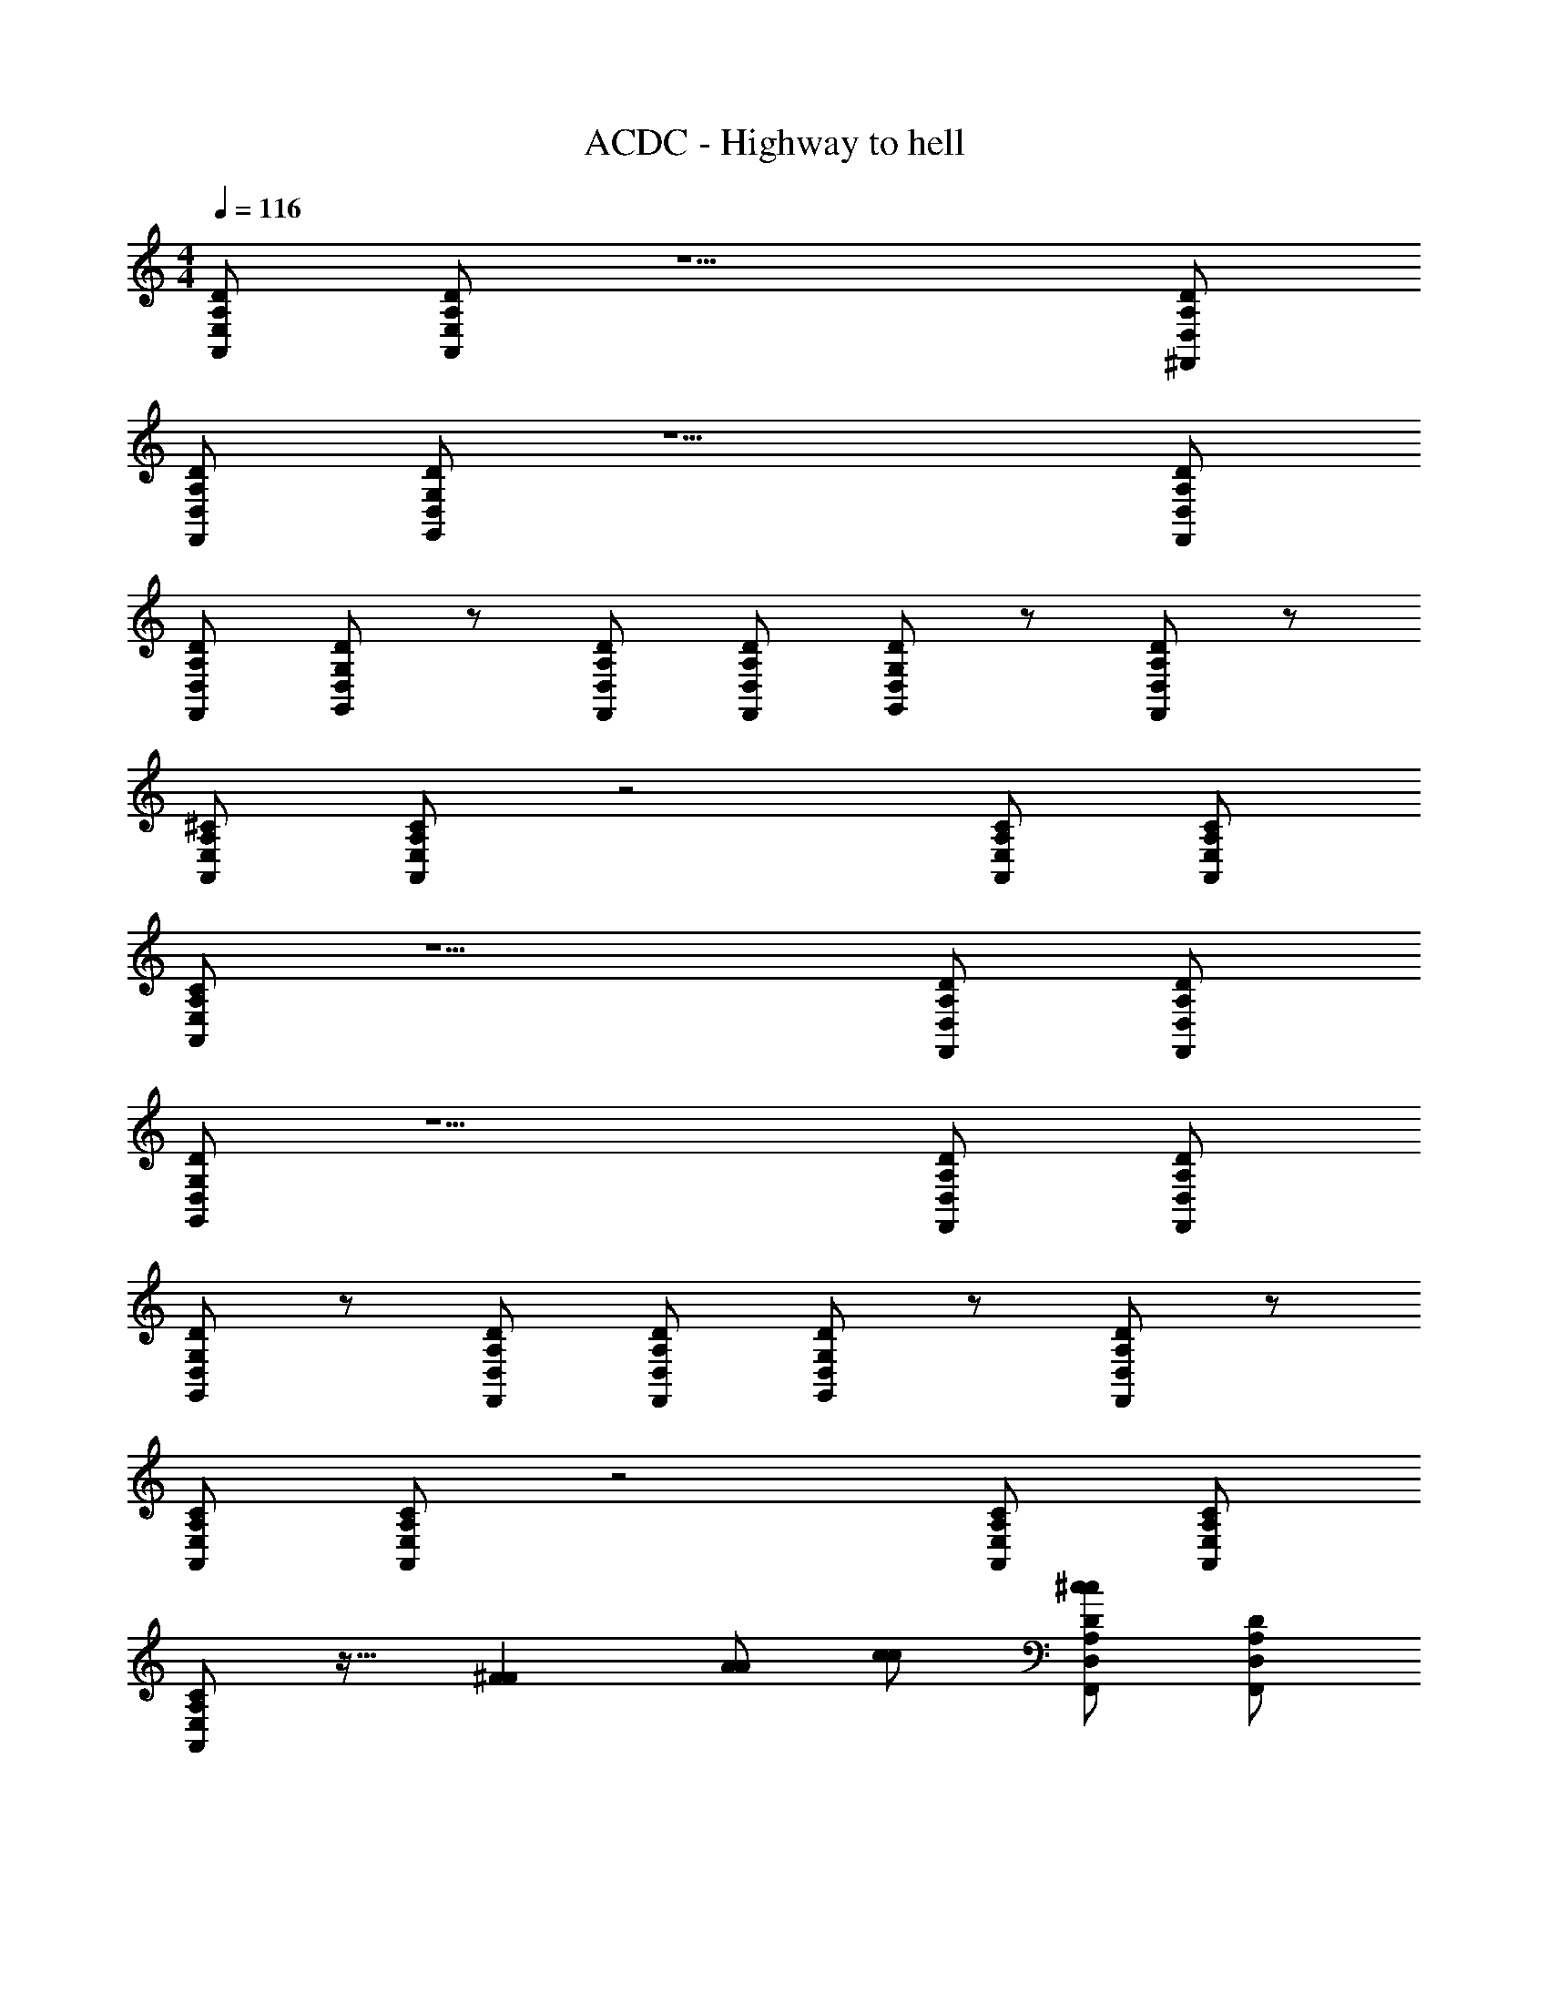 X: 1
T: ACDC - Highway to hell
Z: ABC Generated by Starbound Composer
L: 1/4
M: 4/4
Q: 1/4=116
K: C
[E,/A,/A,,/D/] [E,/A,/D/A,,/] z5/ [D,/A,/D/^F,,/] 
[D,/A,/D/F,,/] [D,/G,/D/G,,/] z5/ [D,/A,/D/F,,/] 
[D,/A,/D/F,,/] [D,/G,/D/G,,/] z/ [F,,/D,/D/A,/] [F,,/D,/A,/D/] [D/G,/D,/G,,/] z/ [F,,/D,/A,/D/] z/ 
[A,,/E,/A,/^C/] [A,,/E,/A,/C/] z2 [A,,/E,/A,/C/] [A,,/E,/A,/C/] 
[A,/C/A,,/E,/] z5/ [D,/A,/D/F,,/] [D,/A,/D/F,,/] 
[D,/G,/D/G,,/] z5/ [D,/A,/D/F,,/] [D,/A,/D/F,,/] 
[D,/G,/D/G,,/] z/ [F,,/D,/D/A,/] [F,,/D,/A,/D/] [D/G,/D,/G,,/] z/ [F,,/D,/A,/D/] z/ 
[A,,/E,/A,/C/] [A,,/E,/A,/C/] z2 [A,,/E,/A,/C/] [A,,/E,/A,/C/] 
[A,/C/A,,/E,/] z17/32 [z31/32^FF] [A/A/] [c/c/] [D,/A,/D/F,,/^c/c/] [D,/A,/D/F,,/] 
[D,/G,/D/G,,/] z19/14 [A/7A/7] z/ [z/AA] [D,/A,/D/F,,/] [D,/A,/D/F,,/] 
[D,/G,/D/G,,/] z/ [F,,/D,/D/A,/] [F,,/D,/A,/D/F/F/] [D/G,/D,/G,,/A/A/] [A/A/] [F,,/D,/A,/D/F/F/] [A/A/] 
[A,,/E,/A,/C/F/F/] [A,,/E,/A,/C/=c/c/] [A/A/] [G/G/] [zA3/A3/] [A,,/E,/A,/C/] [A,,/E,/A,/C/] 
[A,/C/A,,/E,/] z/ [F/F/] [^G/G/] [A/A/] [c/c/] [D,/A,/D/F,,/c/c/] [D,/A,/D/F,,/] 
[D,/G,/D/G,,/] z [F/F/] [A/A/] [z/cc] [D,/A,/D/F,,/] [D,/A,/D/F,,/] 
[D,/G,/D/G,,/] z/ [F,,/D,/D/A,/] [F,,/D,/A,/D/c/c/] [D/G,/D,/G,,/c/c/] [c/c/] [F,,/D,/A,/D/c/c/] [c/c/] 
[A,,/E,/A,/C/A/A/] [z13/28A,,/E,/A,/C/B/B/] [AA] z15/28 [A/32A/32] z15/32 [A,,/E,/A,/C/] [A,,/E,/A,/C/] 
[A,/C/A,,/E,/] z19/20 [e/e/] z3/160 [z7/16^c/c/] [A/A/] z/16 [z/32AA] [D,/A,/D/F,,/] [D,/A,/D/F,,/] 
[D,/G,/D/G,,/] z19/20 [=G/G/] z3/160 [A/A/] z/32 [z/=cc] [D,/A,/D/F,,/] [D,/A,/D/F,,/] 
[D,/G,/D/G,,/] z/ [F,,/D,/D/A,/] [F,,/D,/A,/D/cc] [D/G,/D,/G,,/] [c/c/] [F,,/D,/A,/D/c/c/] [B/B/] 
[A,,/E,/A,/C/A/A/] [z/32A,,/E,/A,/C/] [B/B/] z31/32 [A/32A/32] z15/32 [^G/G/] [A,,/E,/A,/C/] [A,,/E,/A,/C/] 
[A,/C/A,,/E,/] z33/32 [z7/16e/e/] [c/c/] [z17/32ee] [F,,/D,/A,/D/] [D,/A,/D/F,,/] 
[D/D,/G,/G,,/] z/ [c/c/] [A/A/] [zc3/c3/] [F,,/D,/A,/D/] [D,/A,/D/F,,/] 
[D/D,/G,/G,,/] z/ [F,,/D,/A,/D/] [D,/A,/D/F,,/] [z9/20D/D,/G,/G,,/] [c13/160c13/160] z67/160 [z/20c/c/] [z15/32F,,/D,/A,/C/] [B/B/] [z/32A/A/] 
E,,/ [z/32E,,/B,,/E,/E,,2] [z15/32B/B/] [z/32E,,/] [z15/32BB] [E,,/B,,/] [E,,/B,,/D3/D3/] [E,,/B,,/E,,/] [E,,/B,,/E,,/] [E,,/B,,/E,,/] 
[E,,/B,,/E,,/] [E,,/B,,/E,/E,,/B,,/E,/E,,/] [E,,/E,/B,,/E,,/E,/B,,/E,,/] [E,,/B,,/E,/E,,/B,,/E,/E,,/] [E,,/B,,/E,/E,,/B,,/E,/E,,/] [E,,/B,,/E,/E,,/B,,/E,/E,,/] [z/32E,,/B,,/E,/E,,/B,,/E,/E,,/] [z15/32F/F/] [z/32E,,/B,,/E,/E,,/B,,/E,/E,,/] [z15/32A/A/] 
[E,,/B,,/E,/E,,/B,,/E,/F/E,,/F/] [A,,,E,3A,3C3A,,3E,3A,3C3] [z27/28A,,,] [E/28A/28E/28A/28] [z27/28A,,A,,,] [z/28E/E/] [z13/28A,,/E,/A,,/E,/A,,,] [z/224F15/224F15/224] [z/32A/A/] 
[z/D,DA,D,A,DA,,F] [z/FAA,,,FA] [D,/A,/D/D,/A,/D/F/] [D,/A,/D/D,/A,/D/F/A,,,] [D,/B,/G,/D,/B,/G,/] [=G/G,,D,DG,G,,D,DG,G,,] z/ [F,,/F/F/F/D,A,DD,A,DF,,] 
[A/A/] [A,,,E2A2E2A2A,,3E,3A,3C3A,,3E,3A,3C3] A,,, [EAA,,,EA] [A,,/E,/A,,/E,/E/F/E/F/A,,,] 
[F/A/F/A/D,A,DD,A,DA,,F] [z/FAA,,,FA] [D,/A,/D/D,/A,/D/F/] [D,/A,/D/D,/A,/D/F/A,,,] [D,/B,/G,/D,/B,/G,/] [G/G,,D,DG,G,,D,DG,G,,] z/ [F,,/F/D,A,DD,A,DF,,] z/ 
[A,,,E2A2E2A2C3A,3E,3A,,3A,,3E,3A,3C3] A,,, [EAA,,,EA] [A,,/E,/A,,/E,/E/F/E/F/A,,,] [F/A/F/A/D,A,DD,A,DA,,F] 
[z/FAA,,,FA] [D,/A,/D/D,/A,/D/F/] [D,/A,/D/D,/A,/D/F/A,,,] [D,/B,/G,/D,/B,/G,/] [G/G,,D,DG,G,,D,DG,G,,] [c/c/] [F,,/F/B/B/D,A,DD,A,DA,,] [A/A/] 
[A,,,A,,2E,2A,2C2E2A2E2A2A,,3E,3A,3C3] A,,, [A,,E,A,CEAA,,,EA] [A,,/E,/A,,/E,/D/F/A,,,/D/F/] [D,/A,/D/D,/A,/D/A,,/F/A/D,,/A/] 
[AAD,,4D,6A,6D6A,,6D,6A,6D6F6] z3 
[z2D,,4] [D,/A,/D/A,,/D,/A,/D/F/] [A,,/E,/A,/C/] [A,,/E,/A,/C/] [A,,/E,/A,/C/] z/ 
[F/F/] [AA] [z/cc] [D,/A,/D/F,,/] [D,/A,/D/F,,/^cc] [D,/G,/D/G,,/] z 
[A/A/] [F/F/] [=c/c/] [D,/A,/D/F,,/c/c/] [D,/A,/D/F,,/] [D,/G,/D/G,,/] z/ [F,,/D,/D/A,/] 
[F,,/D,/A,/D/AA] [D/G,/D,/G,,/] [A/A/] [F,,/D,/A,/D/F/F/] [A/A/] [A,,/E,/A,/C/A/A/] [A,,/E,/A,/C/] z/ 
[c/c/] [A/A/] [z9/20G/G/] [z/20AA] [A,,/E,/A,/C/] [A,,/E,/A,/C/] [A,/C/A,,/E,/] z/ [cc] 
[A/A/] z/32 [z15/32cc] [D,/A,/D/F,,/] [D,/A,/D/F,,/] [D,/G,/D/G,,/] z17/32 [z7/16F/F/] [A/A/] z/16 
[c/c/] [z15/32cc] [D,/A,/D/F,,/] [D,/A,/D/F,,/] [D,/G,/D/G,,/] z/ [F,,/D,/D/A,/] [z/32F,,/D,/A,/D/] [z15/32ee] [D/G,/D,/G,,/] z/32 
[z15/32c/c/] [z15/32F,,/D,/A,/D/] [A/16A/16] z15/32 [z/32A,,/E,/A,/C/] [z15/32^G/G/] [A,,/E,/A,/C/AA] z17/32 [z15/32A/A/] [G/G/] z/32 
[z15/32AA] [A,,/E,/A,/C/] [A,,/E,/A,/C/] [A,/C/A,,/E,/] [c/c/] z/32 [z7/16^c/c/] [e/e/] [ee] z/32 
[D,/A,/D/F,,/] [D,/A,/D/F,,/] [D,/G,/D/G,,/] z [F/F/] z/32 [z7/16A/A/] [z17/32=cc] 
[D,/A,/D/F,,/] [D,/A,/D/F,,/] [D,/G,/D/G,,/] z/ [F,,/D,/D/A,/] [F,,/D,/A,/D/] [D/G,/D,/G,,/] [c/c/] 
[F,,/D,/A,/D/c/c/] [z15/32B/B/] [z/32A/A/] [A,,/E,/A,/C/] [A,,/E,/A,/C/] [c/c/] [AA] [z/^cc] 
[A,,/E,/A,/C/] [A,,/E,/A,/C/] [A,/C/A,,/E,/] z/ [cc] z15/32 [e/16e/16] z15/32 
[F,,/D,/A,/D/] [D,/A,/D/F,,/] [D/D,/G,/G,,/] z33/32 [z15/32=c/c/] [^c/c/] z/32 [z15/32ee] 
[F,,/D,/A,/D/] [D,/A,/D/F,,/] [D/D,/G,/G,,/] z/ [z15/32F,,/D,/A,/D/] [z/32c/16c/16] [D,/A,/D/F,,/] [z15/32D/D,/G,/G,,/] [c/32c/32] z/ 
[F,,/D,/A,/C/] [B/B/] [z/32E,,/] [z15/32A/A/] [z/32E,,/B,,/E,/E,,2] [z15/32B/B/] [z/18E,,/] [z4/9BB] [z13/28E,,/B,,/] [z/28=G/4G/4] [z9/32E,,/B,,/] [z7/32F/4F/4] [E,,/B,,/E,,/E2E2] 
[E,,/B,,/E,,/] [E,,/B,,/E,,/] [E,,/B,,/E,,/] [E,,/B,,/E,/E,,/B,,/E,/E,,/] [E,,/E,/B,,/E,,/E,/B,,/E,,/] [E,,/B,,/E,/E,,/B,,/E,/E,,/] [E,,/B,,/E,/E,,/B,,/E,/E,,/] [E,,/B,,/E,/E,,/B,,/E,/E,,/] 
[E,,/B,,/E,/E,,/B,,/E,/F/E,,/F/] [z13/28E,,/B,,/E,/E,,/B,,/E,/A/E,,/A/] [z/28F/F/] [E,,/B,,/E,/E,,/B,,/E,/E,,/] [A,,,E2E2A,,3E,3A,3C3A,,3E,3A,3C3] [z27/28A,,,] [A/28A/28] [z15/16A,,,] 
[E/16E/16F/F/] [z13/28A,,/E,/A,,/E,/A,,,] [z/28F/F/] [A/A/D,A,DD,A,DA,,F] [z/FAA,,,FA] [D,/A,/D/D,/A,/D/F/] [D,/A,/D/D,/A,/D/F/A,,,] [D,/B,/G,/D,/B,/G,/] [G/G,,D,DG,G,,D,DG,G,,] z/ 
[z15/32F,,/F/F/F/D,A,DD,A,DF,,] [A/A/] z/32 [A,,,A,,3E,3A,3C3A,,3E,3A,3C3] A,,, [E/32A/32E/32A/32A,,,] z31/32 
[A,,/E,/A,,/E,/E/F/E/F/A,,,] [F/A/F/A/D,A,DD,A,DA,,F] [z/FAA,,,FA] [D,/A,/D/D,/A,/D/F/] [D,/A,/D/D,/A,/D/F/A,,,] [D,/B,/G,/D,/B,/G,/] [G/G,,D,DG,G,,D,DG,G,,] z/ 
[F,,/F/D,A,DD,A,DA,,] z/ [A,,,E2E2A,,3E,3A,3C3A,,3E,3A,3C3] [z15/16A,,,] [A/16A/16] [z27/28A,,,] [z/28E15/224E15/224F/F/] 
[A,,/E,/A,,/E,/A,,,] [A/A/D,A,DD,A,DA,,F] [F/32F/32A,,,/] [z15/32AA] [D,/A,/D/D,/A,/D/F/E,,,/] [D,/A,/D/D,/A,/D/F/^F,,,/] [D,/B,/G,/D,/B,/G,/E,,,/] [G/G,,D,DG,G,,D,DG,G,,,] [z15/32d/d/] [z/32B/B/] 
[z9/20F,,/F/D,A,DD,A,DF,,,] [A/A/] z/20 [A,,,A,,2E,2A,2C2A,,2E,2A,2C2A2A2] [z27/28A,,,] [E/28E/28] [A,,E,A,CA,,E,A,CAA,,,A] 
[z/32A,,/E,/A,,/E,/A,,,/] [z15/32D/F/D/F/] [D,/A,/D/D,/A,/D/A,,/F/D,,/] [A/32A/32D,4A,4D4A,,4D,4A,4D4F4D,,4] z93/32 [AA] z/16 
[D,/A,/D/F/D,/A,/D/F/D,,/A2A2] [D,/A,/F/D/D,,/] [D,/A,/D/F/D,/D,,/] [D,/D/G/G,/D,/G/G,/B,/D,,/] [D/G/G,/G/G,/B,/D,,/] [D/G/G,/G/G,/B,/D,,/] [D,,D,5A,5D5F5D,5A,5D5F5A,,5] 
[z31/16D,,4] [=c17/144c17/144] z17/18 [cc] 
[D,/A,/D/F/D,/A,/D/F/D,,/] [D,/A,/F/D/D,,/] [D,/A,/D/F/D,/D,,/] [D,/D/G/G,/D,/G/G,/B,/D,,/] [D/G/G,/G/G,/B,/D,/D,,/] [D/G/G,/G,/D,/D,,/] [D,,/D,A,DFD,A,DF] D,,/ 
[D,/A,/D,/A,/D,,/] [z/20D,/G,/B,/G/D,/G,/B,/G/D,,/] [z9/20dd] [D,/G,/B,/G/D,/G,/B,/G/D,,/] [D,/B,/G/G,/D,/G,/D,,/] [z/32D,,/D,A,DFD,A,DF] [z15/32^dd] F,,,/ [D,/A,/D/F/D,/A,/D/F/G,,,/] [D/16^G,,,/] ^D3/32 E25/96 D/21 =D/28 
[E/A,,,A,,3E,3A,3C3] E/ [E/A/A,,,] D/18 ^D/9 E/12 E/12 D5/48 =D/16 [E/A,,,] [E/A/] [D/14A,,/E,/A,,,] ^D19/224 E3/32 E/16 D5/48 =D/12 [E/D,A,DA,,F] 
[E/A,,,] [D/4D,/A,/D/F/] D/4 [E/D,/A,/D/F/A,,,] [E/A/D,/B,/G,/] [D/14G/G,,D,DG,G,,] ^D5/28 D/8 =D/8 E/ [E/A/F,,/F/D,A,DF,,] [F/4D/4] [F/4D/4] 
[D5/24F5/24A,,,A,,3E,3A,3C3] [^D61/96G61/96] [z5/32=D21/32F21/32] [z/A,,,] [D/F/] [E/=C/A,,,] A,/ [D/A,,/E,/A,,,] [^C/D,A,DA,,F] 
[C/A,,,] [A,,/D,/A,/D/F/] [^F,/D,/A,/D/F/A,,,/] [D,,/4F,/D,/B,/G,/] E,,/4 [F,/G/G,,D,DG,G,,] E,/ [C,/F,,/F/D,A,DF,,] A,,/ 
[A,A,,,A,,3E,3A,3C3] [B,/A,,,] B,/ [A/CA,,,] [A/E/] [B,/A,,/E,/EAA,,,] [B,/D,A,DA,,F] 
[z/A,A,,,] [D,/A,/D/F/] [F,/D,/A,/D/F/A,,,/] [D,,/4E,/D,/B,/G,/] E,,/4 [E/A/G/G,,D,DG,G,,] G,/ [=C2/9E2/9F,,/F/D,A,DA,,] [^C71/288=F71/288] [D/16^F/16] [C9/32=F9/32] [z3/16E19/16=C19/16] 
[A,,,A,,3E,3A,3^C3] [A,A,,,] [G,/A,,,] A,,/ [A,/A,,/E,/A,,,] [A/D,A,DA,,^F] 
[E/A,,,/] [=C/D,/A,/D/F/E,,,/] [A,/D,/A,/D/F/=G,,,/] [^C/D,/B,/G,/E,,,/] [G/AG,,D,DG,G,,,] z/ [A/F,,/F/D,A,DF,,,] A/ 
[A,,,E2E2A,,3E,3A,3C3] [z27/28A,,,] [A/28A/28] [z27/28A,,,] [z/28E15/224E15/224F/F/] [A,,/E,/A,,,] [z/D,A,DA,,F] 
[F/32F/32A/20A/20A,,,] z15/32 [G/9D,/A,/D/F/] ^G5/36 _B/12 A/6 [=G/D,/A,/D/F/A,,,/] [D,,/4G/D,/B,/G,/] E,,/4 [E/G/G,,D,DG,G,,] C/ [A,/F,,/F/F/F/D,A,DF,,] [A,/A/A/] 
[A,,,E2A2E2A2A,,3E,3A,3C3] A,,, [EAA,,,EA] [z/32A,,/E,/A,,,] [z13/32E/E/] [z/80F3/32F3/32] [z/20A/A/] [z/D,A,DA,,F] 
[z/FAA,,,FA] [E/=C/D,/A,/D/F/] [D,/A,/D/F/A,,,/EC] [D,,/4D,/B,/G,/] E,,/4 [z13/28G/ECG,,D,DG,G,,] [c/c/] z/224 [z/32=B/B/] [z15/32A,/F,,/F/D,A,DA,,] [z/32A/A/] F,/ 
[z13/18A3/4^c3/4A3/4c3/4A,,,A,2A,,3E,3A,3^C3] [B71/288B71/288] [z/32AA] [z15/16A,,,] [z/32E3/32E3/32] [z/32AA] [A,/A,,,] z13/28 [z/28^G/G/] [A,,/E,/A,,,] [A/A/D,A,DA,,F] 
[z/32FA,,,F] [z15/32AA] [D/D,/A,/D/F/] [D/D,/A,/D/F/A,,,/] [D,,/4D/D,/B,/G,/] E,,/4 [D/=G/G,,D,DG,G,,] G/ [z13/28D/F,,/F/F/F/D,A,DF,,] [z/28A/A/] D/ 
[A,,,D2A,,3E,3A,3C3] [z27/28A,,,] [z/28A15/224A15/224] [E/32E/32DA,,,] z31/32 [A,,/E,/F/A,,,/F/] [D,/A,/D/A,,/F/A,,,/] z 
[=C/8E/8] [^C5/6=F5/6] [z/24=C13/24E13/24] [z13/28G/G,,DG,,] [z15/28^f3/f3/] [C/F,,/^F/D,A,DD,,] A,/ [A,A,,,e2e2A,,3E,3A,3^C3] 
[z15/16A,,,] [A/16A/16E3/32E3/32] [z27/28A,,,] [z/28E/F/E/F/] [A,,/E,/A,,,] [A/A/D,A,DA,,F] [F/32F/32A/A/A,,,] z7/16 [z/32=c/c/] [D,/A,/D/F/] 
[D,/A,/D/F/B/B/=CEA,,,] [z/32D,/B,/G,/] [z15/32A/A/] [G/^c/c/CEG,,D,DG,G,,] z/32 [z7/16c/c/] [z/32A/A/] [C/F,,/F/D,A,DF,,] [c/4c/4A,/] z/4 [c/32c/32A,A,,,A,,3E,3A,3^C3] z31/32 
[z19/20A,,,E3/] [z3/160E/20E/20] [A/32A/32] [z/A,,,] [z15/32=C/] [z/32F/E/F/E/] [A,/A,,/E,/A,,,] [z/32^C/D,A,DA,,F] [z15/32F/F/] [z/32B,A,,,] [A3/160A3/160FF] z9/20 [D,/A,/D/F/] 
[=C/D,/A,/D/F/A,,,] [D,/B,/G,/] [z/32G/DEG,,D,DG,G,,] [=c/c/] z3/160 [z67/160c/c/] [z/32^c/c/] [D/E/F,,/F/D,A,DA,,] [e/4e/4D/E/] z/4 [e/32e/32D/E/A,,,E2E2A,,3E,3A,3^C3] z15/32 D/ 
[D/A,,,] [z15/32D/] [A/32A/32] [E/=C/A,,,] [z9/20E/C/] [z3/160E/20E/20] [z/32F/F/] [A,/A,,/E,/A,,,] [z/4F,/F/A/F/A/D,A,DA,,F] [e/32e/32] z7/32 [z/A,A,,,F2A2e2F2A2e2] [D,/A,/D/F/] 
[C/D,/A,/D/F/A,,,] [C/D,/B,/G,/] [G/=c/c/EG,,D,DG,G,,] [c/c/] [F,,/F/D,A,DAF,,A] G/ [A,,,A2A2A,,3E,3A,3^C3G4] 
[z27/28A,,,] [E/28E/28] [AA,,,A] [A,,/E,/F/^C,,/F/] [D,,/D,A,DA,,F] [z/GD,,4] [D,/A,/D/F/] 
[D,/A,/D/F/] [D,/B,/G,/] [G/G,,D,DG,] z/ [F,,/F/D,A,D] z/ A,,,4 
